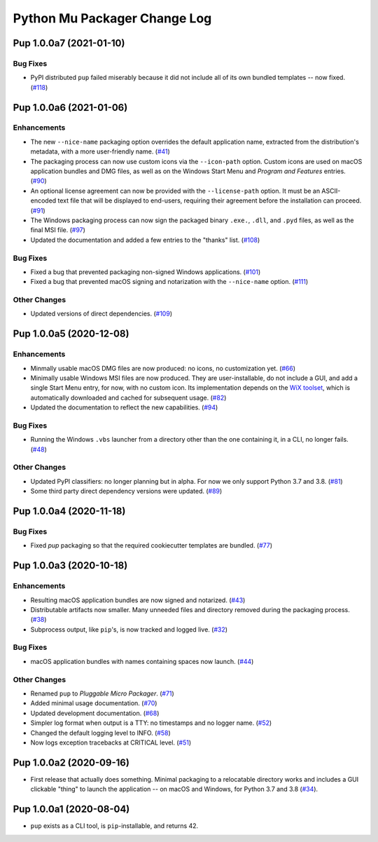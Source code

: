 Python Mu Packager Change Log
=============================

.. marker-start-of-change-log

.. towncrier release notes start

Pup 1.0.0a7 (2021-01-10)
------------------------

Bug Fixes
^^^^^^^^^

- PyPI distributed ``pup`` failed miserably because it did not include all of its own bundled templates -- now fixed. (`#118 <https://github.com/mu-editor/pup/issues/118>`_)


Pup 1.0.0a6 (2021-01-06)
------------------------

Enhancements
^^^^^^^^^^^^

- The new ``--nice-name`` packaging option overrides the default application name,
  extracted from the distribution's metadata,
  with a more user-friendly name. (`#41 <https://github.com/mu-editor/pup/issues/41>`_)
- The packaging process can now use custom icons via the ``--icon-path`` option.
  Custom icons are used on macOS application bundles and DMG files,
  as well as on the Windows Start Menu and *Program and Features* entries. (`#90 <https://github.com/mu-editor/pup/issues/90>`_)
- An optional license agreement can now be provided with the ``--license-path`` option.
  It must be an ASCII-encoded text file that will be displayed to end-users,
  requiring their agreement before the installation can proceed. (`#91 <https://github.com/mu-editor/pup/issues/91>`_)
- The Windows packaging process
  can now sign the packaged binary ``.exe.``, ``.dll``, and ``.pyd`` files,
  as well as the final MSI file. (`#97 <https://github.com/mu-editor/pup/issues/97>`_)
- Updated the documentation and added a few entries to the "thanks" list. (`#108 <https://github.com/mu-editor/pup/issues/108>`_)


Bug Fixes
^^^^^^^^^

- Fixed a bug that prevented packaging non-signed Windows applications. (`#101 <https://github.com/mu-editor/pup/issues/101>`_)
- Fixed a bug that prevented macOS signing and notarization with the ``--nice-name`` option. (`#111 <https://github.com/mu-editor/pup/issues/111>`_)


Other Changes
^^^^^^^^^^^^^

- Updated versions of direct dependencies. (`#109 <https://github.com/mu-editor/pup/issues/109>`_)


Pup 1.0.0a5 (2020-12-08)
------------------------

Enhancements
^^^^^^^^^^^^

- Minmally usable macOS DMG files are now produced:
  no icons,
  no customization yet. (`#66 <https://github.com/mu-editor/pup/issues/66>`_)
- Minimally usable Windows MSI files are now produced.
  They are user-installable,
  do not include a GUI,
  and add a single Start Menu entry,
  for now,
  with no custom icon.
  Its implementation depends on the `WiX toolset <https://wixtoolset.org>`_,
  which is automatically downloaded and cached for subsequent usage. (`#82 <https://github.com/mu-editor/pup/issues/82>`_)
- Updated the documentation to reflect the new capabilities. (`#94 <https://github.com/mu-editor/pup/issues/94>`_)


Bug Fixes
^^^^^^^^^

- Running the Windows ``.vbs`` launcher from a directory other than the one containing it,
  in a CLI,
  no longer fails. (`#48 <https://github.com/mu-editor/pup/issues/48>`_)


Other Changes
^^^^^^^^^^^^^

- Updated PyPI classifiers: no longer planning but in alpha.
  For now we only support Python 3.7 and 3.8. (`#81 <https://github.com/mu-editor/pup/issues/81>`_)
- Some third party direct dependency versions were updated. (`#89 <https://github.com/mu-editor/pup/issues/89>`_)


Pup 1.0.0a4 (2020-11-18)
------------------------

Bug Fixes
^^^^^^^^^

- Fixed `pup` packaging so that the required cookiecutter templates are bundled. (`#77 <https://github.com/mu-editor/pup/issues/77>`_)


Pup 1.0.0a3 (2020-10-18)
------------------------

Enhancements
^^^^^^^^^^^^

- Resulting macOS application bundles are now signed and notarized.
  (`#43 <https://github.com/mu-editor/pup/issues/43>`_)
- Distributable artifacts now smaller.
  Many unneeded files and directory removed during the packaging process.
  (`#38 <https://github.com/mu-editor/pup/issues/38>`_)
- Subprocess output,
  like ``pip``'s,
  is now tracked and logged live.
  (`#32 <https://github.com/mu-editor/pup/issues/32>`_)

Bug Fixes
^^^^^^^^^

- macOS application bundles with names containing spaces now launch.
  (`#44 <https://github.com/mu-editor/pup/issues/44>`_)


Other Changes
^^^^^^^^^^^^^

- Renamed ``pup`` to *Pluggable Micro Packager*.
  (`#71 <https://github.com/mu-editor/pup/issues/71>`_)
- Added minimal usage documentation.
  (`#70 <https://github.com/mu-editor/pup/issues/70>`_)
- Updated development documentation.
  (`#68 <https://github.com/mu-editor/pup/issues/68>`_)
- Simpler log format when output is a TTY: no timestamps and no logger name.
  (`#52 <https://github.com/mu-editor/pup/issues/52>`_)
- Changed the default logging level to INFO.
  (`#58 <https://github.com/mu-editor/pup/issues/58>`_)
- Now logs exception tracebacks at CRITICAL level.
  (`#51 <https://github.com/mu-editor/pup/issues/51>`_)


Pup 1.0.0a2 (2020-09-16)
------------------------

- First release that actually does something.
  Minimal packaging to a relocatable directory works
  and includes a GUI clickable "thing" to launch the application --
  on macOS and Windows,
  for Python 3.7 and 3.8
  (`#34 <https://github.com/mu-editor/pup/issues/34>`_).



Pup 1.0.0a1 (2020-08-04)
------------------------

- ``pup`` exists as a CLI tool, is ``pip``-installable, and returns 42.

